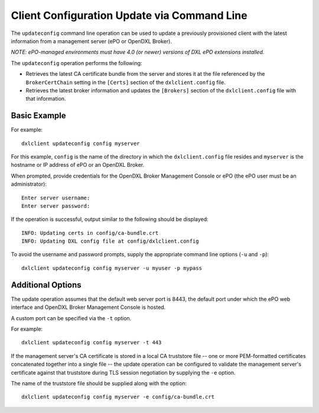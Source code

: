 Client Configuration Update via Command Line
============================================

The ``updateconfig`` command line operation can be used to update a previously
provisioned client with the latest information from a management server
(ePO or OpenDXL Broker).

`NOTE: ePO-managed environments must have 4.0 (or newer) versions of
DXL ePO extensions installed.`

The ``updateconfig`` operation performs the following:

* Retrieves the latest CA certificate bundle from the server and stores it
  at the file referenced by the ``BrokerCertChain`` setting in the ``[Certs]``
  section of the ``dxlclient.config`` file.

* Retrieves the latest broker information and updates the ``[Brokers]``
  section of the ``dxlclient.config`` file with that information.

Basic Example
*************

For example::

    dxlclient updateconfig config myserver

For this example, ``config`` is the name of the directory in which the
``dxlclient.config`` file resides and ``myserver`` is the hostname or
IP address of ePO or an OpenDXL Broker.

When prompted, provide credentials for the OpenDXL Broker Management Console
or ePO (the ePO user must be an administrator)::

    Enter server username:
    Enter server password:

If the operation is successful, output similar to the following
should be displayed::

    INFO: Updating certs in config/ca-bundle.crt
    INFO: Updating DXL config file at config/dxlclient.config

To avoid the username and password prompts, supply the appropriate
command line options (``-u`` and ``-p``)::

    dxlclient updateconfig config myserver -u myuser -p mypass

Additional Options
******************

The update operation assumes that the default web server port is 8443,
the default port under which the ePO web interface and OpenDXL Broker Management
Console is hosted.

A custom port can be specified via the ``-t`` option.

For example::

    dxlclient updateconfig config myserver -t 443

If the management server's CA certificate is stored in a local CA truststore
file -- one or more PEM-formatted certificates concatenated together into a
single file -- the update operation can be configured to validate
the management server's certificate against that truststore during TLS session
negotiation by supplying the ``-e`` option.

The name of the truststore file should be supplied along with the option::

    dxlclient updateconfig config myserver -e config/ca-bundle.crt
